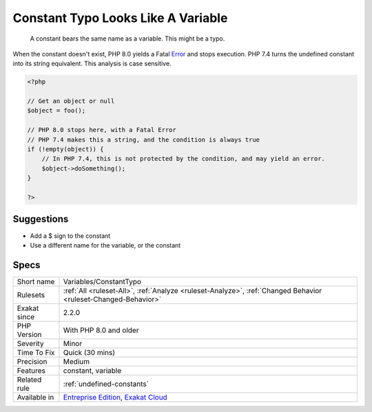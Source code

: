 .. _variables-constanttypo:

.. _constant-typo-looks-like-a-variable:

Constant Typo Looks Like A Variable
+++++++++++++++++++++++++++++++++++

  A constant bears the same name as a variable. This might be a typo.

When the constant doesn't exist, PHP 8.0 yields a Fatal `Error <https://www.php.net/error>`_ and stops execution. PHP 7.4 turns the undefined constant into its string equivalent. 
This analysis is case sensitive.

.. code-block:: php
   
   <?php
   
   // Get an object or null
   $object = foo(); 
   
   // PHP 8.0 stops here, with a Fatal Error
   // PHP 7.4 makes this a string, and the condition is always true
   if (!empty(object)) {
       // In PHP 7.4, this is not protected by the condition, and may yield an error.
       $object->doSomething();
   }
   
   ?>

Suggestions
___________

* Add a $ sign to the constant
* Use a different name for the variable, or the constant




Specs
_____

+--------------+-------------------------------------------------------------------------------------------------------------------------+
| Short name   | Variables/ConstantTypo                                                                                                  |
+--------------+-------------------------------------------------------------------------------------------------------------------------+
| Rulesets     | :ref:`All <ruleset-All>`, :ref:`Analyze <ruleset-Analyze>`, :ref:`Changed Behavior <ruleset-Changed-Behavior>`          |
+--------------+-------------------------------------------------------------------------------------------------------------------------+
| Exakat since | 2.2.0                                                                                                                   |
+--------------+-------------------------------------------------------------------------------------------------------------------------+
| PHP Version  | With PHP 8.0 and older                                                                                                  |
+--------------+-------------------------------------------------------------------------------------------------------------------------+
| Severity     | Minor                                                                                                                   |
+--------------+-------------------------------------------------------------------------------------------------------------------------+
| Time To Fix  | Quick (30 mins)                                                                                                         |
+--------------+-------------------------------------------------------------------------------------------------------------------------+
| Precision    | Medium                                                                                                                  |
+--------------+-------------------------------------------------------------------------------------------------------------------------+
| Features     | constant, variable                                                                                                      |
+--------------+-------------------------------------------------------------------------------------------------------------------------+
| Related rule | :ref:`undefined-constants`                                                                                              |
+--------------+-------------------------------------------------------------------------------------------------------------------------+
| Available in | `Entreprise Edition <https://www.exakat.io/entreprise-edition>`_, `Exakat Cloud <https://www.exakat.io/exakat-cloud/>`_ |
+--------------+-------------------------------------------------------------------------------------------------------------------------+


